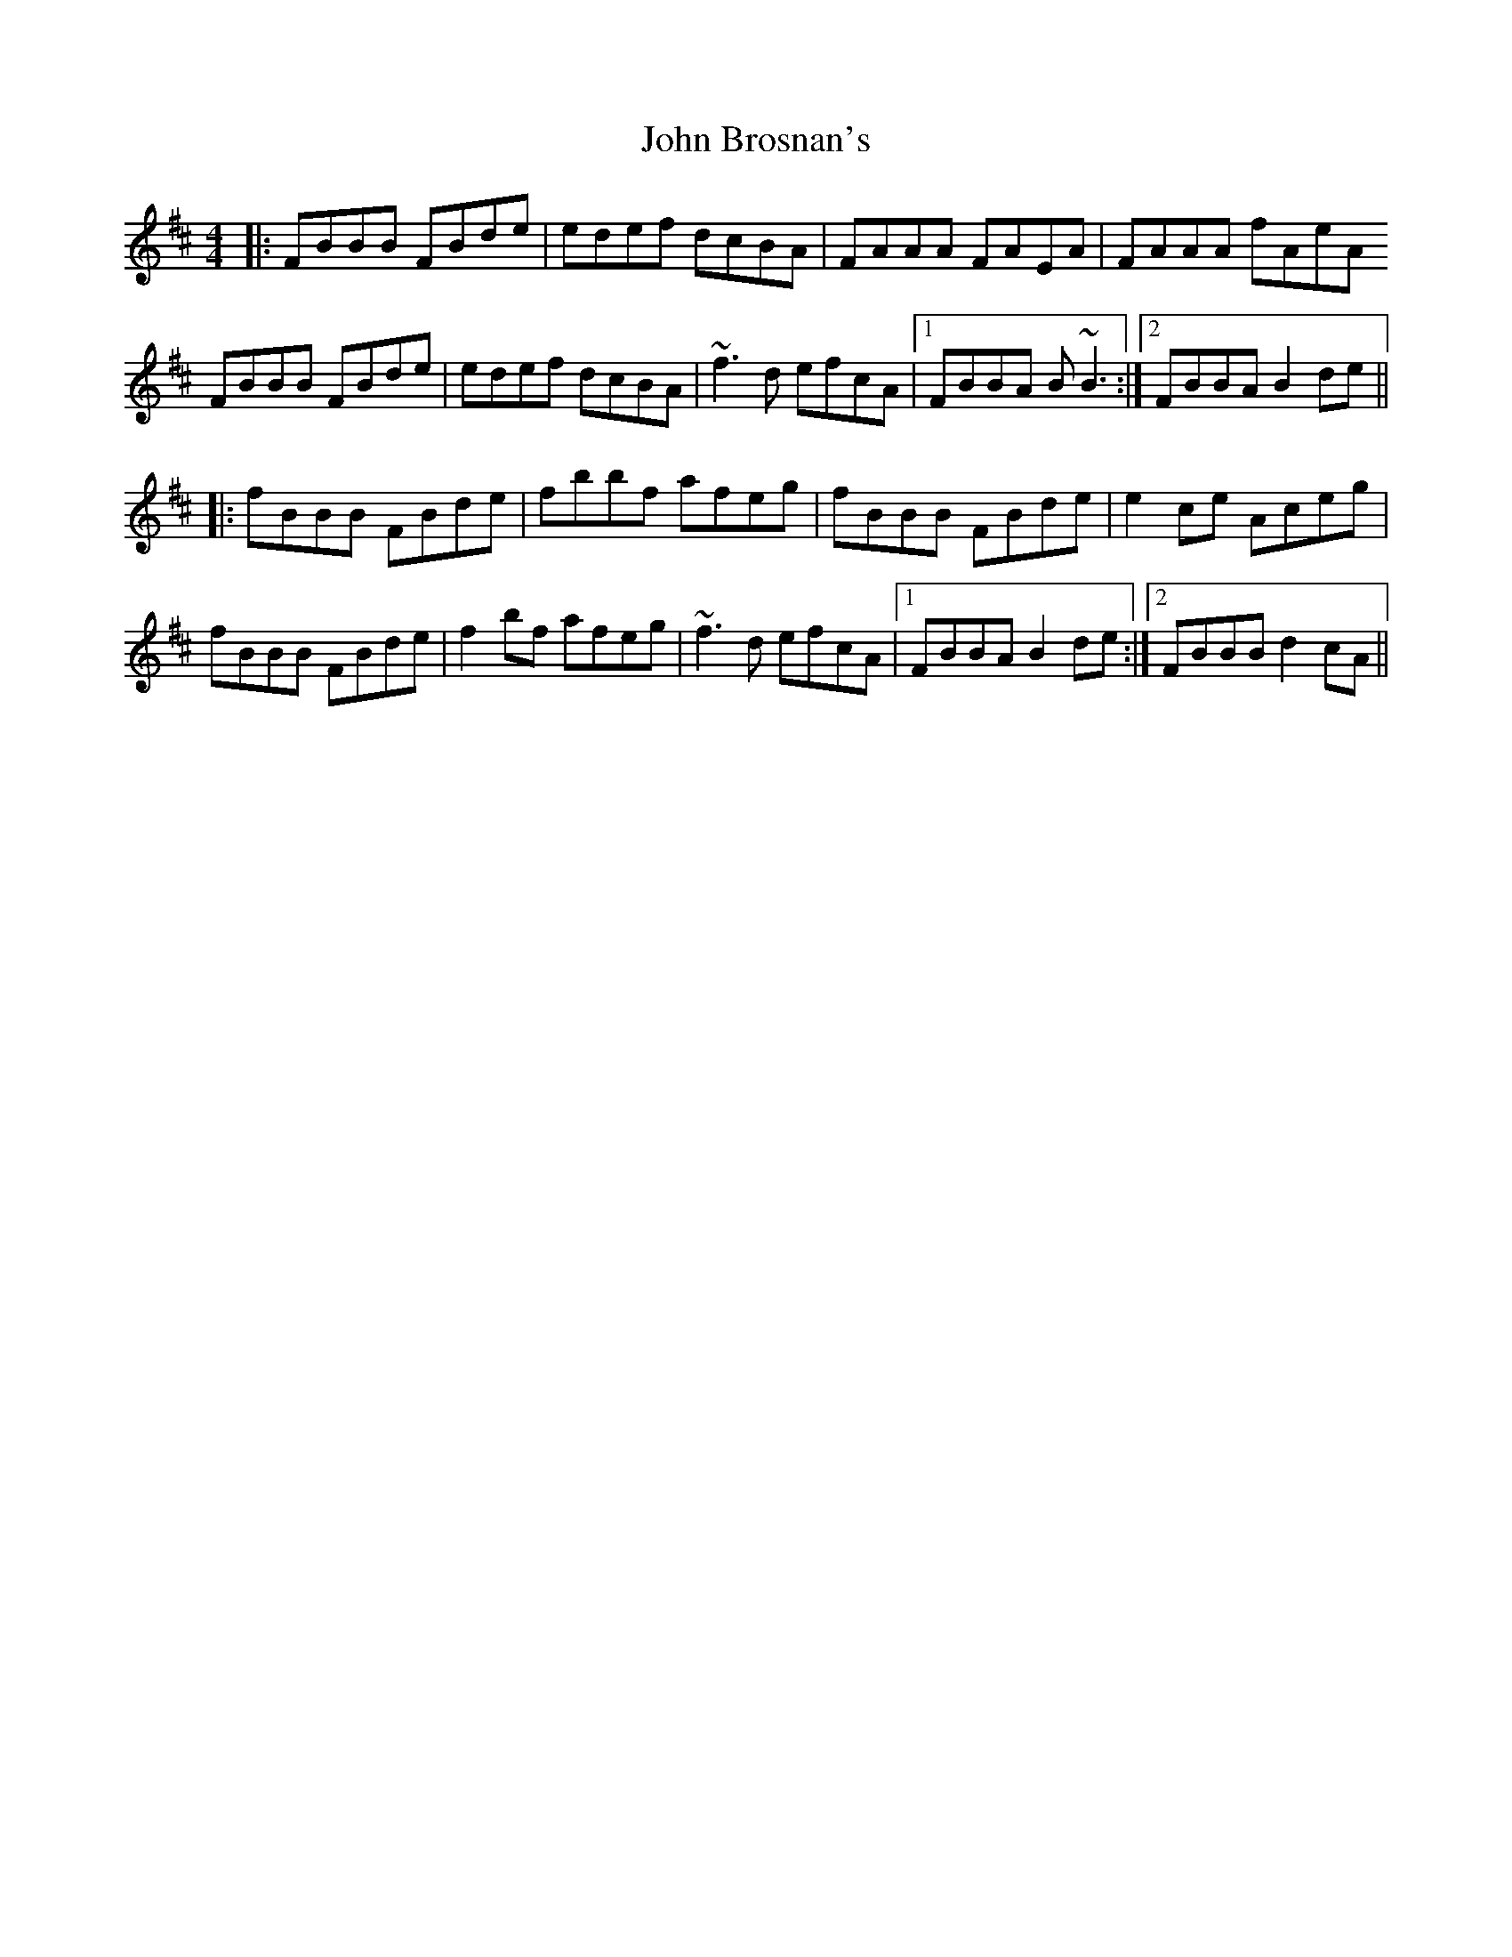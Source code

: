X: 20342
T: John Brosnan's
R: reel
M: 4/4
K: Bminor
|:FBBB FBde|edef dcBA|FAAA FAEA|FAAA fAeA
FBBB FBde|edef dcBA|~f3d efcA|1 FBBA B~B3:|2 FBBA B2de||
|:fBBB FBde|fbbf afeg|fBBB FBde|e2ce Aceg|
fBBB FBde|f2bf afeg|~f3d efcA|1 FBBA B2de:|2 FBBB d2cA||

